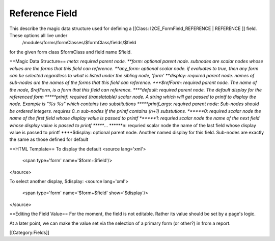 Reference Field
===============

This describe the magic data structure used for defining a [[Class: I2CE_FormField_REFERENCE | REFERENCE ]] field.  These options all live under
 /modules/forms/formClasses/$formClass/fields/$field
for the given form class $formClass and field name $field.


==Magic Data Structure==
*meta: required parent node.
**form: optional parent node.  subnodes are scalar nodes whose values are the forms that this field can reference.  
**any_form: optional scalar node.  if evaluates to true, then any form can be selected regardless to what is listed under the sibling node, 'form'
**display: required parent node.  names of sub-nodes are the names of the forms that this field can reference.  
***$refForm: required parent node.  The name of the node, $refForm, is a form that this field can reference.
****default: required parent node.  The default display for the referenced form
*****printf: required (translatable) scalar node.  A string which will get passed to printf to display the node.  Example is "%s %s" which contains two substitutions
*****printf_args: required parent node:  Sub-nodes should be ordered integers.  requires 0..n sub-nodes if the printf contains (n+1) substutions.
******0: required scalar node the name of the first field whose display value is passed to printf
******1: requried scalar node the name of the next field whose display value is passed to printf
******...
******n: requried scalar node the name of the last field whose display value is passed to printf
****$display: optional parent node.  Another named display for this field.  Sub-nodes are exactly the same as those defined for default

==HTML Template==
To display the default 
<source lang='xml'>
   <span type='form' name='$form+$field'/>
</source>

To select another display, $display:
<source lang='xml'>
   <span type='form' name='$form+$field' show='$display'/>
</source>

==Editing the Field Value==
For the moment, the field is not editable.  Rather its value should be set by a page's logic.

At a later point, we can make the value set via the selection of a primary form (or other?) in from a report.

[[Category:Fields]]
